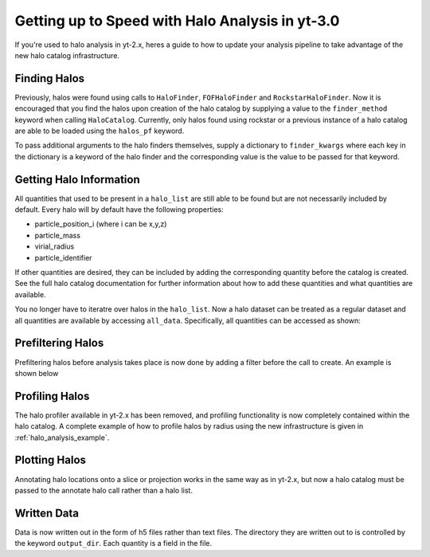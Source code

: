 
Getting up to Speed with Halo Analysis in yt-3.0
================================================

If you're used to halo analysis in yt-2.x, heres a guide to
how to update your analysis pipeline to take advantage of
the new halo catalog infrastructure. 

Finding Halos
-------------

Previously, halos were found using calls to ``HaloFinder``, 
``FOFHaloFinder`` and ``RockstarHaloFinder``. Now it is 
encouraged that you find the halos upon creation of the halo catalog 
by supplying a value to the ``finder_method`` keyword when calling
``HaloCatalog``. Currently, only halos found using rockstar or a 
previous instance of a halo catalog are able to be loaded 
using the ``halos_pf`` keyword.

To pass additional arguments to the halo finders 
themselves, supply a dictionary to ``finder_kwargs`` where
each key in the dictionary is a keyword of the halo finder
and the corresponding value is the value to be passed for
that keyword.

Getting Halo Information
------------------------
All quantities that used to be present in a ``halo_list`` are
still able to be found but are not necessarily included by default.
Every halo will by default have the following properties:

* particle_position_i (where i can be x,y,z)
* particle_mass
* virial_radius
* particle_identifier

If other quantities are desired, they can be included by adding
the corresponding quantity before the catalog is created. See
the full halo catalog documentation for further information about
how to add these quantities and what quantities are available.

You no longer have to iteratre over halos in the ``halo_list``.
Now a halo dataset can be treated as a regular dataset and 
all quantities are available by accessing ``all_data``.
Specifically, all quantities can be accessed as shown:

.. code-block:: python
   from yt.mods import *
   from yt.analysis_modules.halo_analysis.api import HaloCatalog
   data_pf = load('Enzo_64/RD0006/RedshiftOutput0006')
   hc = HaloCatalog(data_pf=data_pf, finder_method='hop')
   hc.create()
   ad = hc.all_data()
   masses = ad['particle_mass'][:]


Prefiltering Halos
------------------

Prefiltering halos before analysis takes place is now done
by adding a filter before the call to create. An example
is shown below

.. code-block:: python
   from yt.mods import *
   from yt.analysis_modules.halo_analysis.api import HaloCatalog
   data_pf = load('Enzo_64/RD0006/RedshiftOutput0006')
   hc = HaloCatalog(data_pf=data_pf, finder_method='hop')
   hc.add_filter("quantity_value", "particle_mass", ">", 1e13, "Msun")
   hc.create()

Profiling Halos
---------------

The halo profiler available in yt-2.x has been removed, and
profiling functionality is now completely contained within the
halo catalog. A complete example of how to profile halos by 
radius using the new infrastructure is given in 
:ref:`halo_analysis_example`. 

Plotting Halos
--------------

Annotating halo locations onto a slice or projection works in 
the same way as in yt-2.x, but now a halo catalog must be
passed to the annotate halo call rather than a halo list.

.. code-block:: python
   from yt.mods import *
   from yt.analysis_modules.halo_analysis.api import HaloCatalog

   data_pf = load('Enzo_64/RD0006/RedshiftOutput0006')
   hc = HaloCatalog(data_pf=data_pf, finder_method='hop')
   hc.create()

   prj = ProjectionPlot(data_pf, 'z', 'density')
   prj.annotate_halos(hc)
   prj.save()

Written Data
------------

Data is now written out in the form of h5 files rather than
text files. The directory they are written out to is 
controlled by the keyword ``output_dir``. Each quantity
is a field in the file.
